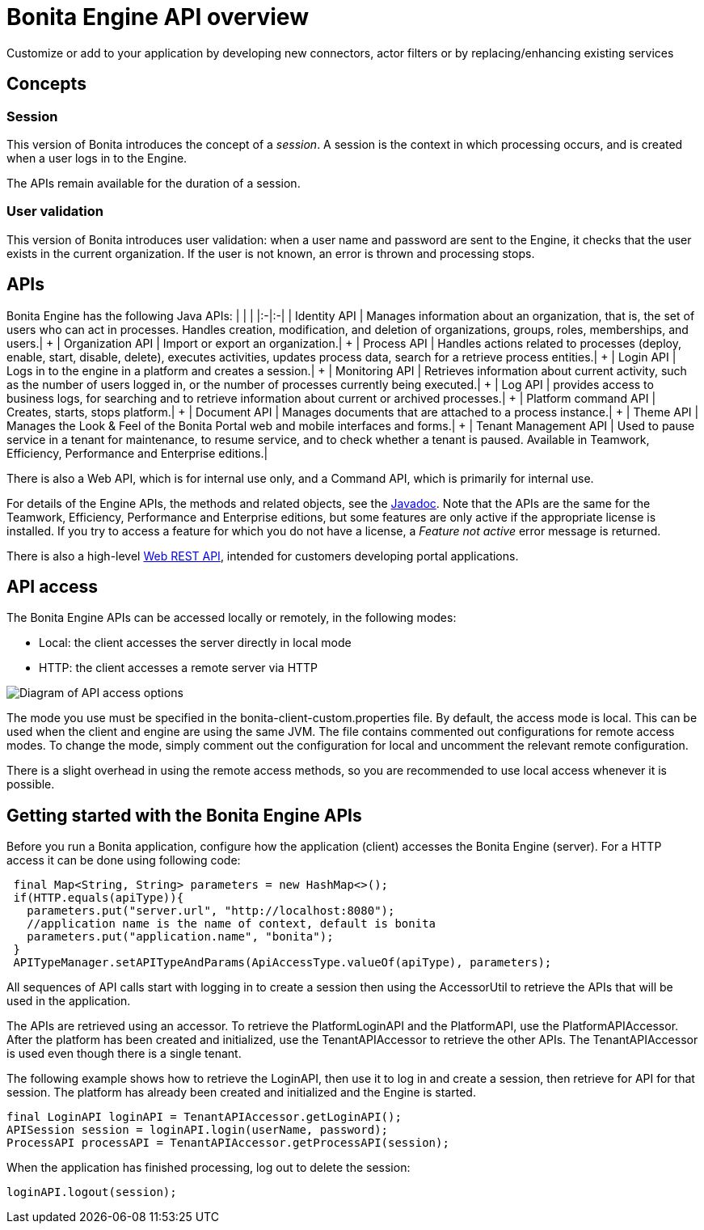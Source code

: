 = Bonita Engine API overview

Customize or add to your application by developing new connectors, actor filters or by replacing/enhancing existing services

== Concepts

=== Session

This version of Bonita introduces the concept of a _session_.
A session is the context in which processing occurs, and is created when a user logs in to the Engine.

The APIs remain available for the duration of a session.

=== User validation

This version of Bonita introduces user validation: when a user name and password are sent to the Engine, it checks that the user exists in the current organization.
If the user is not known, an error is thrown and processing stops.

== APIs

Bonita Engine has the following Java APIs: | | | |:-|:-| | Identity API | Manages information about an organization, that is, the set of users who can act in processes.
Handles creation, modification, and deletion of organizations, groups, roles, memberships, and users.| + | Organization API | Import or export an organization.| + | Process API | Handles actions related to processes (deploy, enable, start, disable, delete), executes activities, updates process data, search for a retrieve process entities.| + | Login API | Logs in to the engine in a platform and creates a session.| + | Monitoring API | Retrieves information about current activity, such as the number of users logged in, or the number of processes currently being executed.| + | Log API | provides access to business logs, for searching and to retrieve information about current or archived processes.| + | Platform command API | Creates, starts, stops platform.| + | Document API | Manages documents that are attached to a process instance.| + | Theme API | Manages the Look & Feel of the Bonita Portal web and mobile interfaces and forms.| + | Tenant Management API | Used to pause service in a tenant for maintenance, to resume service, and to check whether a tenant is paused.
Available in Teamwork, Efficiency, Performance and Enterprise editions.|

There is also a Web API, which is for internal use only, and a Command API, which is primarily for internal use.

For details of the Engine APIs, the methods and related objects, see the  http://documentation.bonitasoft.com/javadoc/api/{varVersion}/index.html[Javadoc].
Note that the APIs are the same for the Teamwork, Efficiency, Performance and Enterprise editions, but some features are only active if the appropriate license is installed.
If you try to access a feature for which you do not have a license, a _Feature not active_ error message is returned.

There is also a high-level xref:rest-api-overview.adoc[Web REST API], intended for customers developing portal applications.

== API access

The Bonita Engine APIs can be accessed locally or remotely, in the following modes:

* Local: the client accesses the server directly in local mode
* HTTP: the client accesses a remote server via HTTP

image::images/images-6_0/dev_overview_api_access.png[Diagram of API access options]

The mode you use must be specified in the bonita-client-custom.properties file.
By default, the access mode is local.
This can be used when the client and engine are using the same JVM.
The file contains commented out configurations for remote access modes.
To change the mode, simply comment out the configuration for local and uncomment the relevant remote configuration.

There is a slight overhead in using the remote access methods, so you are recommended to use local access whenever it is possible.

+++<a id="getting-started-engine-apis">++++++</a>+++

== Getting started with the Bonita Engine APIs

Before you run a Bonita application, configure how the application (client) accesses the Bonita Engine (server).
For a HTTP access it can be done using following code:

[source,java]
----
 final Map<String, String> parameters = new HashMap<>();
 if(HTTP.equals(apiType)){
   parameters.put("server.url", "http://localhost:8080");
   //application name is the name of context, default is bonita
   parameters.put("application.name", "bonita");
 }
 APITypeManager.setAPITypeAndParams(ApiAccessType.valueOf(apiType), parameters);
----

All sequences of API calls start with logging in to create a session then using the AccessorUtil to retrieve the APIs that will be used in the application.

The APIs are retrieved using an accessor.
To retrieve the PlatformLoginAPI and the PlatformAPI, use the PlatformAPIAccessor.
After the platform has been created and initialized, use the TenantAPIAccessor to retrieve the other APIs.
The TenantAPIAccessor is used even though there is a single tenant.

The following example shows how to retrieve the LoginAPI, then use it to log in and create a session, then retrieve for API for that session.
The platform has already been created and initialized and the Engine is started.

[source,java]
----
final LoginAPI loginAPI = TenantAPIAccessor.getLoginAPI();
APISession session = loginAPI.login(userName, password);
ProcessAPI processAPI = TenantAPIAccessor.getProcessAPI(session);
----

When the application has finished processing, log out to delete the session:

[source,java]
----
loginAPI.logout(session);
----
